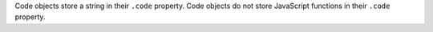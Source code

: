 Code objects store a string in their ``.code`` property. Code objects do
not store JavaScript functions in their ``.code`` property.

